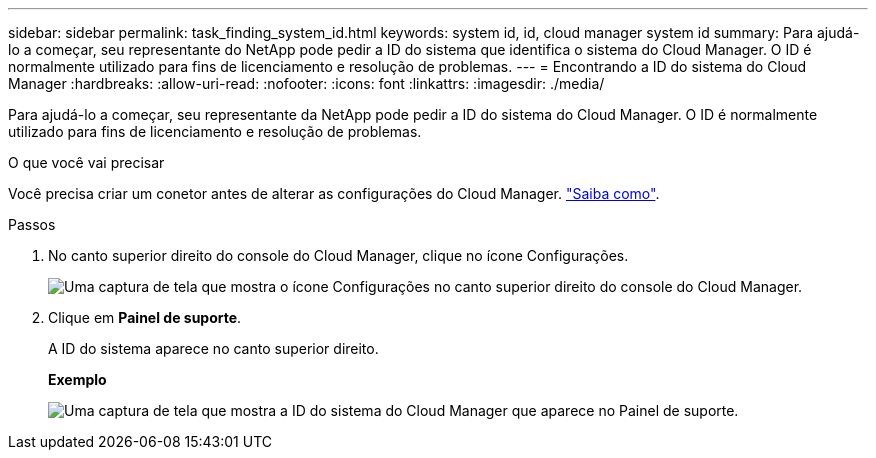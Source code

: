 ---
sidebar: sidebar 
permalink: task_finding_system_id.html 
keywords: system id, id, cloud manager system id 
summary: Para ajudá-lo a começar, seu representante do NetApp pode pedir a ID do sistema que identifica o sistema do Cloud Manager. O ID é normalmente utilizado para fins de licenciamento e resolução de problemas. 
---
= Encontrando a ID do sistema do Cloud Manager
:hardbreaks:
:allow-uri-read: 
:nofooter: 
:icons: font
:linkattrs: 
:imagesdir: ./media/


[role="lead"]
Para ajudá-lo a começar, seu representante da NetApp pode pedir a ID do sistema do Cloud Manager. O ID é normalmente utilizado para fins de licenciamento e resolução de problemas.

.O que você vai precisar
Você precisa criar um conetor antes de alterar as configurações do Cloud Manager. link:concept_connectors.html#how-to-create-a-connector["Saiba como"].

.Passos
. No canto superior direito do console do Cloud Manager, clique no ícone Configurações.
+
image:screenshot_settings_icon.gif["Uma captura de tela que mostra o ícone Configurações no canto superior direito do console do Cloud Manager."]

. Clique em *Painel de suporte*.
+
A ID do sistema aparece no canto superior direito.

+
*Exemplo*

+
image:screenshot_system_id.gif["Uma captura de tela que mostra a ID do sistema do Cloud Manager que aparece no Painel de suporte."]


